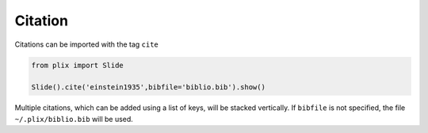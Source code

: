 Citation
=========

Citations can be imported with the tag ``cite``


.. code-block:: python

  from plix import Slide

  Slide().cite('einstein1935',bibfile='biblio.bib').show()

.. import_example:: citation

| Multiple citations, which can be added using a list of keys, will be stacked vertically. If ``bibfile`` is not specified, the file ``~/.plix/biblio.bib`` will be used.



